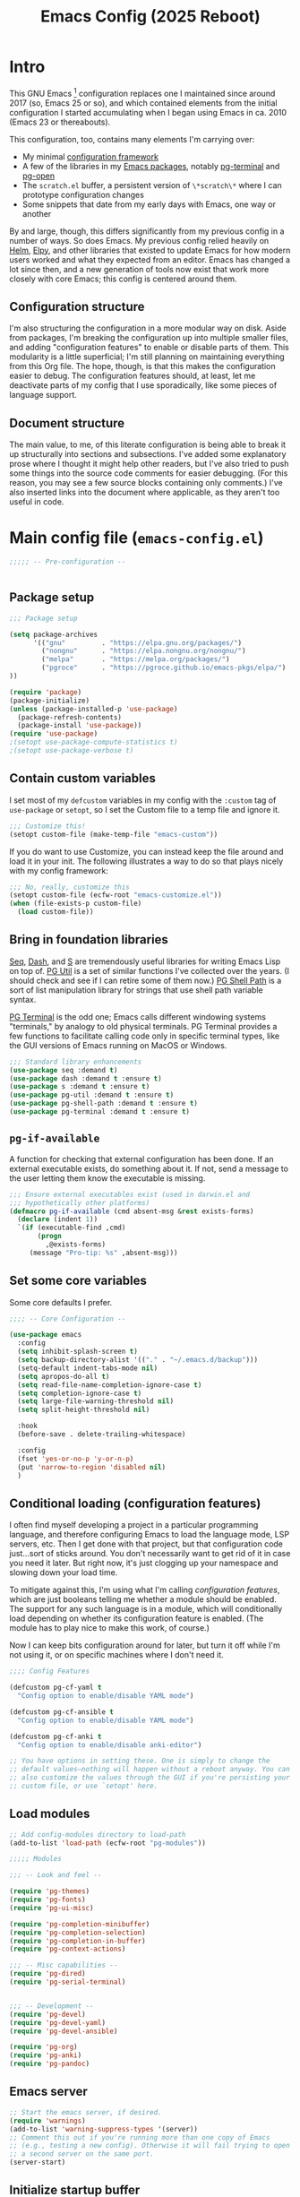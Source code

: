 #+title: Emacs Config (2025 Reboot)
#+startup: indent
* Intro
This GNU Emacs [fn:: This document is about GNU Emacs, which I will refer to subsequently only as "Emacs."] configuration replaces one I maintained since around 2017 (so, Emacs 25 or so), and which contained elements from the initial configuration I started accumulating when I began using Emacs in ca. 2010 (Emacs 23 or thereabouts).

This configuration, too, contains many elements I'm carrying over:

  - My minimal [[https://github.com/pgroce/emacs-config-framework][configuration framework]]
  - A few of the libraries in my [[https://github.com/pgroce/emacs-pkgs][Emacs packages]], notably [[https://github.com/pgroce/emacs-pkgs/blob/master/pg-terminal.org][pg-terminal]] and [[https://github.com/pgroce/emacs-pkgs/blob/master/pg-open.org][pg-open]]
  - The =scratch.el= buffer, a persistent version of =\*scratch\*= where I can prototype configuration changes
  - Some snippets that date from my early days with Emacs, one way or another

By and large, though, this differs significantly from my previous config in a number of ways. So does Emacs. My previous config relied heavily on [[https://emacs-helm.github.io/helm/][Helm]], [[https://github.com/jorgenschaefer/elpy][Elpy]], and other libraries that existed to update Emacs for how modern users worked and what they expected from an editor. Emacs has changed a lot since then, and a new generation of tools now exist that work more closely with core Emacs; this config is centered around them.

** Configuration structure
I'm also structuring the configuration in a more modular way on disk. Aside from packages, I'm breaking the configuration up into multiple smaller files, and adding "configuration features" to enable or disable parts of them. This modularity is a little superficial; I'm still planning on maintaining everything from this Org file. The hope, though, is that this makes the configuration easier to debug. The configuration features should, at least, let me deactivate parts of my config that I use sporadically, like some pieces of language support.

** Document structure
The main value, to me, of this literate configuration is being able to break it up structurally into sections and subsections. I've added some explanatory prose where I thought it might help other readers, but I've also tried to push some things into the source code comments for easier debugging. (For this reason, you may see a few source blocks containing only comments.) I've also inserted links into the document where applicable, as they aren't too useful in code.

* Main config file (=emacs-config.el=)
:PROPERTIES:
:header-args: :tangle build/emacs-config.el
:END:


#+begin_src emacs-lisp
  ;;;;; -- Pre-configuration --


#+end_src

** Package setup

#+begin_src emacs-lisp
  ;;; Package setup

  (setq package-archives
        '(("gnu"         . "https://elpa.gnu.org/packages/")
          ("nongnu"      . "https://elpa.nongnu.org/nongnu/")
          ("melpa"       . "https://melpa.org/packages/")
          ("pgroce"      . "https://pgroce.github.io/emacs-pkgs/elpa/")
  ))

  (require 'package)
  (package-initialize)
  (unless (package-installed-p 'use-package)
    (package-refresh-contents)
    (package-install 'use-package))
  (require 'use-package)
  ;(setopt use-package-compute-statistics t)
  ;(setopt use-package-verbose t)
#+end_src

** Contain custom variables
I set most of my =defcustom= variables in my config with the =:custom= tag of =use-package= or =setopt=, so I set the Custom file to a temp file and ignore it.

#+begin_src emacs-lisp
  ;;; Customize this!
  (setopt custom-file (make-temp-file "emacs-custom"))
#+end_src

If you do want to use Customize, you can instead keep the file around and load it in your init. The following illustrates a way to do so that plays nicely with my config framework:

#+begin_src emacs-lisp :tangle no
  ;;; No, really, customize this
  (setopt custom-file (ecfw-root "emacs-customize.el"))
  (when (file-exists-p custom-file)
    (load custom-file))
#+end_src

** Bring in foundation libraries
[[https://github.com/NicolasPetton/seq.el?tab=readme-ov-file][Seq]], [[https://github.com/magnars/dash.el][Dash]], and [[https://github.com/magnars/s.el][S]] are tremendously useful libraries for writing Emacs Lisp on top of. [[https://github.com/pgroce/emacs-pkgs/blob/master/pg-util.org][PG Util]] is a set of similar functions I've collected over the years. (I should check and see if I can retire some of them now.) [[https://github.com/pgroce/emacs-pkgs/blob/master/pg-shell-path.org][PG Shell Path]] is a sort of list manipulation library for strings that use shell path variable syntax.

[[https://github.com/pgroce/emacs-pkgs/blob/master/pg-terminal.org][PG Terminal]] is the odd one; Emacs calls different windowing systems "terminals," by analogy to old physical terminals. PG Terminal provides a few functions to facilitate calling code only in specific terminal types, like the GUI versions of Emacs running on MacOS or Windows.

#+begin_src emacs-lisp
  ;;; Standard library enhancements
  (use-package seq :demand t)
  (use-package dash :demand t :ensure t)
  (use-package s :demand t :ensure t)
  (use-package pg-util :demand t :ensure t)
  (use-package pg-shell-path :demand t :ensure t)
  (use-package pg-terminal :demand t :ensure t)

#+end_src

** =pg-if-available=
A function for checking that external configuration has been done. If an external executable exists, do something about it. If not, send a message to the user letting them know the executable is missing.

#+begin_src emacs-lisp
  ;;; Ensure external executables exist (used in darwin.el and
  ;;; hypothetically other platforms)
  (defmacro pg-if-available (cmd absent-msg &rest exists-forms)
    (declare (indent 1))
    `(if (executable-find ,cmd)
         (progn
           ,@exists-forms)
       (message "Pro-tip: %s" ,absent-msg)))

#+end_src

** Set some core variables
Some core defaults I prefer.

#+begin_src emacs-lisp
  ;;;; -- Core Configuration --

  (use-package emacs
    :config
    (setq inhibit-splash-screen t)
    (setq backup-directory-alist '(("." . "~/.emacs.d/backup")))
    (setq-default indent-tabs-mode nil)
    (setq apropos-do-all t)
    (setq read-file-name-completion-ignore-case t)
    (setq completion-ignore-case t)
    (setq large-file-warning-threshold nil)
    (setq split-height-threshold nil)

    :hook
    (before-save . delete-trailing-whitespace)

    :config
    (fset 'yes-or-no-p 'y-or-n-p)
    (put 'narrow-to-region 'disabled nil)
    )

#+end_src


** Conditional loading (configuration features)
I often find myself developing a project in a particular programming language, and therefore configuring Emacs to load the language mode, LSP servers, etc. Then I get done with that project, but that configuration code just...sort of sticks around. You don't necessarily want to get rid of it in case you need it later. But right now, it's just clogging up your namespace and slowing down your load time.

To mitigate against this, I'm using what I'm calling /configuration features/, which are just booleans telling me whether a module should be enabled. The support for any such language is in a module, which will conditionally load depending on whether its configuration feature is enabled. (The module has to play nice to make this work, of course.)

Now I can keep bits configuration around for later, but turn it off while I'm not using it, or on specific machines where I don't need it.

#+begin_src emacs-lisp
  ;;;; Config Features

  (defcustom pg-cf-yaml t
    "Config option to enable/disable YAML mode")

  (defcustom pg-cf-ansible t
    "Config option to enable/disable YAML mode")

  (defcustom pg-cf-anki t
    "Config option to enable/disable anki-editor")

  ;; You have options in setting these. One is simply to change the
  ;; default values—nothing will happen without a reboot anyway. You can
  ;; also customize the values through the GUI if you're persisting your
  ;; custom file, or use `setopt' here.
#+end_src

** Load modules
#+begin_src emacs-lisp
  ;; Add config-modules directory to load-path
  (add-to-list 'load-path (ecfw-root "pg-modules"))

  ;;;;; Modules

  ;;; -- Look and feel --

  (require 'pg-themes)
  (require 'pg-fonts)
  (require 'pg-ui-misc)

  (require 'pg-completion-minibuffer)
  (require 'pg-completion-selection)
  (require 'pg-completion-in-buffer)
  (require 'pg-context-actions)

  ;;; -- Misc capabilities --
  (require 'pg-dired)
  (require 'pg-serial-terminal)


  ;;; -- Development --
  (require 'pg-devel)
  (require 'pg-devel-yaml)
  (require 'pg-devel-ansible)

  (require 'pg-org)
  (require 'pg-anki)
  (require 'pg-pandoc)
#+end_src

** Emacs server
#+begin_src emacs-lisp
  ;; Start the emacs server, if desired.
  (require 'warnings)
  (add-to-list 'warning-suppress-types '(server))
  ;; Comment this out if you're running more than one copy of Emacs
  ;; (e.g., testing a new config). Otherwise it will fail trying to open
  ;; a second server on the same port.
  (server-start)

#+end_src

** Initialize startup buffer
#+begin_src emacs-lisp
  ;; My startup buffer. I like to have a clean, persistent scratch
  ;; buffer where I can try new packages out and whatnot. This means I
  ;; don't need the default scratch buffer, so I kill it.
  (find-file (expand-file-name "scratch.el" ecfw-config-dir))
  (condition-case nil (kill-buffer "*scratch*") nil)
#+end_src

* Modules (=pg-modules/pg-*.el=)
** Themes (=pg-themes.el=)
:PROPERTIES:
:header-args: :tangle build/pg-modules/pg-themes.el
:END:

#+begin_src emacs-lisp

  (use-package modus-themes
    :ensure t
    :init
    (setq modus-themes-italic-constructs t
          modus-themes-bold-constructs nil
          modus-themes-to-toggle '(modus-operandi-tinted modus-vivendi-tinted))
    :config
    (load-theme 'modus-operandi-tinted t))


  (provide 'pg-themes)

#+end_src
** Fonts (=pg-fonts.el=)
:PROPERTIES:
:header-args: :tangle build/pg-modules/pg-fonts.el
:END:
*** Default font
#+begin_src emacs-lisp
  ;; --> DEFAULT FONT <--
  ;; https://www.programmingfonts.org/
  (set-face-attribute 'default nil
                      :family "Monaspace Neon Frozen" :height 145 :weight 'normal)

#+end_src
*** Ligatures
#+begin_src emacs-lisp
  ;; Install ligatures. Gonna regret this...
  ;; https://github.com/mickeynp/ligature.el
  ;; This assumes you've installed the package via MELPA.
  (use-package ligature
    :ensure t
    :config
    ;; Enable the "www" ligature in every possible major mode
    ;(ligature-set-ligatures 't '("www"))
    ;; Enable traditional ligature support in eww-mode, if the
    ;; `variable-pitch' face supports it
    (ligature-set-ligatures 'eww-mode '("ff" "fi" "ffi"))
    ;; Enable all Cascadia Code ligatures in programming modes
    (ligature-set-ligatures
     'prog-mode
     '("|||>" "<|||" "<==>" "<!--" "####" "~~>" "***" "||=" "||>"
       ":::" "::=" "=:=" "===" "==>" "=!=" "=>>" "=<<" "=/=" "!=="
       "!!." ">=>" ">>=" ">>>" ">>-" ">->" "->>" "-->" "---" "-<<"
       "<~~" "<~>" "<*>" "<||" "<|>" "<$>" "<==" "<=>" "<=<" "<->"
       "<--" "<-<" "<<=" "<<-" "<<<" "<+>" "</>" "###" "#_(" "..<"
       "..." "+++" "/==" "///" "_|_" "www" "&&" "^=" "~~" "~@" "~="
       "~>" "~-" "**" "*>" "*/" "||" "|}" "|]" "|=" "|>" "|-" "{|"
       "[|" "]#" "::" ":=" ":>" ":<" "$>" "==" "=>" "!=" "!!" ">:"
       ">=" ">>" ">-" "-~" "-|" "->" "--" "-<" "<~" "<*" "<|" "<:"
       "<$" "<=" "<>" "<-" "<<" "<+" "</" "#{" "#[" "#:" "#=" "#!"
       "##" "#(" "#?" "#_" "%%" ".=" ".-" ".." ".?" "+>" "++" "?:"
       "?=" "?." "??" ";;" "/*" "/=" "/>" "//" "__" "~~" "(*" "*)"
       "\\\\" "://"))
    ;; Enables ligature checks globally in all buffers. You can also do it
    ;; per mode with `ligature-mode'.
    (global-ligature-mode t))
#+end_src
*** Nerd icons
#+begin_src emacs-lisp
  ;; Icons used in other packages (because it's 2025, this is what we do)
  (use-package nerd-icons
    :ensure t
    ;; :custom
    ;; The Nerd Font you want to use in GUI
    ;; "Symbols Nerd Font Mono" is the default and is recommended
    ;; but you can use any other Nerd Font if you want
    ;; (nerd-icons-font-family "Symbols Nerd Font Mono")
    )
#+end_src
*** Provide
#+begin_src emacs-lisp
  (provide 'pg-fonts)
#+end_src

** Other UI elements (=pg-ui-misc.el=)
:PROPERTIES:
:header-args: :tangle build/pg-modules/pg-ui-misc.el
:END:
*** GUI frame setup
#+begin_src emacs-lisp
  ;;; This function is my preferred setup for gui windows. Put it here
  ;;; so I can use it later in terminal-specific configuration
  (defun pg-clean-frames ()
    (tool-bar-mode -1)
    (scroll-bar-mode -1)
    (transient-mark-mode -1)
    (setq inhibit-splash-screen t)
    (show-paren-mode 1)
    (column-number-mode)

    (pg-util-alist-update-var 'window-system-default-frame-alist
                              '((nil (menu-bar-lines . 0)
                                     (tool-bar-lines . 0)))))
#+end_src
*** Buffer name deduplication (=uniquify=)
#+begin_src emacs-lisp
  ;; Make buffer name deduping prettier
  (use-package uniquify
    :init
    (progn
      (setq uniquify-buffer-name-style 'forward)
      (setq uniquify-separator "/")
      (setq uniquify-after-kill-buffer-p t)
      (setq uniquify-ignore-buffers-re "^\\*")))
#+end_src
*** Save history across Emacs sessions
#+begin_src emacs-lisp
  ;; Save history across emacs sessions
  (use-package savehist
    :ensure nil ; savehist is built-in
    :hook (after-init . savehist-mode)
    :config
    (setq savehist-additional-variables
          '(kill-ring search-ring regexp-search-ring)))
#+end_src
*** Diminish minor modes
#+begin_src emacs-lisp
  ;; Diminish minor modes
  (use-package diminish :demand t :ensure t)
#+end_src
*** Parentheses/Brace-oriented editing
#+begin_src emacs-lisp
  ;; Parentheses (Not a programming mode! Everything can use matching
  ;; braces.)
  (use-package smartparens
    :ensure smartparens
    :bind (:map smartparens-mode-map
                ("M-]" . 'sp-forward-sexp)
                ("M-[" . 'sp-backward-sexp)
                ("M-q" . 'sp-indent-defun)
                ("M-r" . sp-splice-sexp-killing-around) ; "raise"
                ("M-(" . sp-wrap-round)
                ("C-<right>" . sp-forward-slurp-sexp)
                ("C-<left>" . sp-forward-barf-sexp)
                ("M-s" . sp-splice-sexp)
                ("<C-M-S-backspace>" . 'kill-whole-line)
                )
    :hook ((prog-mode . smartparens-strict-mode)
           ((text-mode markdown-mode) . smartparens-mode))
    :config
    (require 'smartparens-config)
    )

  (show-paren-mode 1)
#+end_src
*** Open files with external application
#+begin_src emacs-lisp
  (use-package pg-open
    :ensure t
    :demand t
    :commands (pg-open dir pg-open-file pg-open-file-dired)

    :bind (("C-c <S-backspace>" . pg-open-dir)
           ("C-c <backspace>" . pg-open-file)
           ;;:map dired-mode-map
           ;("S-<return>" . pg-open-file-dired)
           ))
#+end_src
*** Better pop-up window behavior

#+begin_src emacs-lisp
  (use-package popper
    :ensure t                             ; or :straight t
    :bind (("C-`"   . popper-toggle-latest)
           ("M-`"   . popper-cycle)
           ("C-M-`" . popper-toggle-type))

    :custom
    ((popper-reference-buffers
      '("\\*Messages\\*"
        "Output\\*$"
        "\\*Async Shell Command\\*"
        help-mode
        compilation-mode
        inferior-python-mode
        inferior-emacs-lisp-mode
        "^\\*eshell.*\\*$" eshell-mode
        "^\\*shell.*\\*$"  shell-mode
        "^\\*term.*\\*$"   term-mode
        "^\\*vterm.*\\*$"  vterm-mode))
     (popper-window-height
      (lambda (win)
        (fit-window-to-buffer
         win
         (floor (frame-height) 6)
         (floor (frame-height) 3)))))
    :init
    (popper-mode +1)
    (popper-echo-mode +1))
#+end_src
*** Provide
#+begin_src emacs-lisp
  (provide 'pg-ui-misc)
#+end_src

** Completion

*** In the minibuffer: =mct= (=pg-completion-minibuffer.el=)
:PROPERTIES:
:header-args: :tangle build/pg-modules/pg-completion-minibuffer.el
:END:

**** Marginalia
#+begin_src emacs-lisp
  ;; Marginalia
  (use-package marginalia
    :ensure t
    ;; Bind `marginalia-cycle' locally in the minibuffer.  To make the binding
    ;; available in the *Completions* buffer, add it to the
    ;; `completion-list-mode-map'.
    :bind (:map minibuffer-local-map
           ("M-A" . marginalia-cycle)
           :map completion-list-mode-map
           ("M-A" . marginalia-cycle))

    :init
    ;; Marginalia must be activated in the :init section of use-package such that
    ;; the mode gets enabled right away. Note that this forces loading the
    ;; package.
    (marginalia-mode))
#+end_src

**** MCT
[[https://github.com/minad/vertico][Vertico]] is a strict superset of MCT, and may be preferred by others. I find MCT to be no more nor less than what I need and want.

#+begin_src emacs-lisp
  ;;; MCT
  (use-package mct
    :ensure t
    :config
    (mct-mode 1))

#+end_src

**** Better =delete= behavior in file searches

#+begin_src emacs-lisp
  ;; Adaptation of `icomplete-fido-backward-updir'. Backspace deletes a
  ;; directory component at a time when working with filesystem paths.
  (defun my-backward-updir ()
    "Delete char before point or go up a directory."
    (interactive nil mct-mode)
    (cond
     ((and (eq (char-before) ?/)
           (eq (mct--completion-category) 'file))
      (when (string-equal (minibuffer-contents) "~/")
        (delete-minibuffer-contents)
        (insert (expand-file-name "~/"))
        (goto-char (line-end-position)))
      (save-excursion
        (goto-char (1- (point)))
        (when (search-backward "/" (minibuffer-prompt-end) t)
          (delete-region (1+ (point)) (point-max)))))
     (t (call-interactively 'backward-delete-char))))

  (bind-key (kbd "DEL") #'my-backward-updir minibuffer-local-filename-completion-map)
#+end_src

**** Provide
#+begin_src emacs-lisp
  (provide 'pg-completion-minibuffer)
#+end_src

*** Selection (=pg-completion-selection.el=)
:PROPERTIES:
:header-args: :tangle build/pg-modules/pg-completion-selection.el
:END:

**** Consult
#+begin_src emacs-lisp
  ;; Consult
  ;; Example configuration for Consult
  (use-package consult
    :ensure t
    ;; Replace bindings. Lazily loaded by `use-package'.
    :bind (;; C-c bindings in `mode-specific-map'
           ("C-c M-x" . consult-mode-command)
           ("C-c h" . consult-history)
           ("C-c k" . consult-kmacro)
           ("C-c m" . consult-man)
           ("C-c i" . consult-info)
           ([remap Info-search] . consult-info)
           ;; C-x bindings in `ctl-x-map'
           ("C-x M-:" . consult-complex-command)     ;; orig. repeat-complex-command
           ("C-x b" . consult-buffer)                ;; orig. switch-to-buffer
           ("C-x 4 b" . consult-buffer-other-window) ;; orig. switch-to-buffer-other-window
           ("C-x 5 b" . consult-buffer-other-frame)  ;; orig. switch-to-buffer-other-frame
           ("C-x t b" . consult-buffer-other-tab)    ;; orig. switch-to-buffer-other-tab
           ("C-x r b" . consult-bookmark)            ;; orig. bookmark-jump
           ("C-x p b" . consult-project-buffer)      ;; orig. project-switch-to-buffer
           ;; Custom M-# bindings for fast register access
           ("M-#" . consult-register-load)
           ("M-'" . consult-register-store)          ;; orig. abbrev-prefix-mark (unrelated)
           ("C-M-#" . consult-register)
           ;; Other custom bindings
           ("M-y" . consult-yank-pop)                ;; orig. yank-pop
           ;; M-g bindings in `goto-map'
           ("M-g e" . consult-compile-error)
           ("M-g r" . consult-grep-match)
           ("M-g f" . consult-flymake)               ;; Alternative: consult-flycheck
           ("M-g g" . consult-goto-line)             ;; orig. goto-line
           ("M-g M-g" . consult-goto-line)           ;; orig. goto-line
           ("M-g o" . consult-outline)               ;; Alternative: consult-org-heading
           ("M-g m" . consult-mark)
           ("M-g k" . consult-global-mark)
           ("M-g i" . consult-imenu)
           ("M-g I" . consult-imenu-multi)
           ;; M-s bindings in `search-map'
           ("M-s d" . consult-find)                  ;; Alternative: consult-fd
           ("M-s c" . consult-locate)
           ("M-s g" . consult-grep)
           ("M-s G" . consult-git-grep)
           ("M-s r" . consult-ripgrep)
           ("M-s l" . consult-line)
           ("M-s L" . consult-line-multi)
           ("M-s k" . consult-keep-lines)
           ("M-s u" . consult-focus-lines)
           ;; Isearch integration
           ("M-s e" . consult-isearch-history)
           :map isearch-mode-map
           ("M-e" . consult-isearch-history)         ;; orig. isearch-edit-string
           ("M-s e" . consult-isearch-history)       ;; orig. isearch-edit-string
           ("M-s l" . consult-line)                  ;; needed by consult-line to detect isearch
           ("M-s L" . consult-line-multi)            ;; needed by consult-line to detect isearch
           ;; Minibuffer history
           :map minibuffer-local-map
           ("M-s" . consult-history)                 ;; orig. next-matching-history-element
           ("M-r" . consult-history))                ;; orig. previous-matching-history-element

    ;; Enable automatic preview at point in the *Completions* buffer. This is
    ;; relevant when you use the default completion UI.
    :hook (completion-list-mode . consult-preview-at-point-mode)

    :init

    ;; Tweak the register preview for `consult-register-load',
    ;; `consult-register-store' and the built-in commands.  This improves the
    ;; register formatting, adds thin separator lines, register sorting and hides
    ;; the window mode line.
    (advice-add #'register-preview :override #'consult-register-window)
    (setq register-preview-delay 0.5)

    ;; Use Consult to select xref locations with preview
    (setq xref-show-xrefs-function #'consult-xref
          xref-show-definitions-function #'consult-xref)

    ;; Configure other variables and modes in the :config section,
    ;; after lazily loading the package.
    :config

    ;; Optionally configure preview. The default value
    ;; is 'any, such that any key triggers the preview.
    ;; (setq consult-preview-key 'any)
    ;; (setq consult-preview-key "M-.")
    ;; (setq consult-preview-key '("S-<down>" "S-<up>"))
    ;; For some commands and buffer sources it is useful to configure the
    ;; :preview-key on a per-command basis using the `consult-customize' macro.
    (consult-customize
     consult-theme :preview-key '(:debounce 0.2 any)
     consult-ripgrep consult-git-grep consult-grep consult-man
     consult-bookmark consult-recent-file consult-xref
     consult--source-bookmark consult--source-file-register
     consult--source-recent-file consult--source-project-recent-file
     ;; :preview-key "M-."
     :preview-key '(:debounce 0.4 any))

    ;; Optionally configure the narrowing key.
    ;; Both < and C-+ work reasonably well.
    (setq consult-narrow-key "<") ;; "C-+"

    ;; Optionally make narrowing help available in the minibuffer.
    ;; You may want to use `embark-prefix-help-command' or which-key instead.
    ;; (keymap-set consult-narrow-map (concat consult-narrow-key " ?") #'consult-narrow-help)
  )
#+end_src

**** Orderless
#+begin_src emacs-lisp
  ;; Orderless: Unorded sets of selectors in completion

  (use-package orderless
    :ensure t
    :custom
    ;; (orderless-style-dispatchers '(orderless-affix-dispatch))
    ;; (orderless-component-separator #'orderless-escapable-split-on-space)
    (completion-styles '(orderless basic))
    (completion-category-overrides '((file (styles partial-completion))))
    (completion-category-defaults nil)   ;; Disable defaults, use our settings
    (completion-pcm-leading-wildcard t)) ;; Emacs 31: partial-completion behaves like substring
#+end_src

**** Expand-region

#+begin_src emacs-lisp
  ;; Expand-region
  (use-package expand-region
    :ensure t
    :bind ("M-2" . er/expand-region))
#+end_src

**** Provide

#+begin_src emacs-lisp
  (provide 'pg-completion-selection)
#+end_src

*** In the main buffer (=pg-completion-in-buffer.el=)
:PROPERTIES:
:header-args: :tangle build/pg-modules/pg-completion-in-buffer.el
:END:


**** Corfu
#+begin_src emacs-lisp
  ;; Corfu
  (use-package corfu
    :ensure t
    ;; Optional customizations
    ;; :custom
    ;; (corfu-cycle t)                ;; Enable cycling for `corfu-next/previous'
    ;; (corfu-quit-at-boundary nil)   ;; Never quit at completion boundary
    ;; (corfu-quit-no-match nil)      ;; Never quit, even if there is no match
    ;; (corfu-preview-current nil)    ;; Disable current candidate preview
    ;; (corfu-preselect 'prompt)      ;; Preselect the prompt
    ;; (corfu-on-exact-match nil)     ;; Configure handling of exact matches

    :init

    ;; Recommended: Enable Corfu globally.  Recommended since many modes provide
    ;; Capfs and Dabbrev can be used globally (M-/).  See also the customization
    ;; variable `global-corfu-modes' to exclude certain modes.
    (global-corfu-mode)

    ;; Enable optional extension modes:
    (corfu-history-mode)
    (corfu-popupinfo-mode)
    )

  ;; A few more useful configurations...
  (use-package emacs
    :custom
    ;; TAB cycle if there are only few candidates
    ;; (completion-cycle-threshold 3)

    ;; Enable indentation+completion using the TAB key.
    ;; `completion-at-point' is often bound to M-TAB.
    (tab-always-indent 'complete)

    ;; Emacs 30 and newer: Disable Ispell completion function.
    ;; Try `cape-dict' as an alternative.
    (text-mode-ispell-word-completion nil)

    ;; Hide commands in M-x which do not apply to the current mode.  Corfu
    ;; commands are hidden, since they are not used via M-x. This setting is
    ;; useful beyond Corfu.
    (read-extended-command-predicate #'command-completion-default-include-p))
#+end_src

**** Dabbrev
#+begin_src emacs-lisp
  ;; Use Dabbrev with Corfu!
  (use-package dabbrev
    ;; Swap M-/ and C-M-/
    :bind (("M-/" . dabbrev-completion)
           ("C-M-/" . dabbrev-expand))
    :config
    (add-to-list 'dabbrev-ignored-buffer-regexps "\\` ")
    (add-to-list 'dabbrev-ignored-buffer-modes 'authinfo-mode)
    (add-to-list 'dabbrev-ignored-buffer-modes 'doc-view-mode)
    (add-to-list 'dabbrev-ignored-buffer-modes 'pdf-view-mode)
    (add-to-list 'dabbrev-ignored-buffer-modes 'tags-table-mode))
#+end_src

**** Cape (completion at point)

#+begin_src emacs-lisp
  ;; cape (completion improvements for Corfu et al.)

  (use-package cape
    :ensure t
    ;; Bind prefix keymap providing all Cape commands under a mnemonic key.
    ;; Press C-c p ? to for help.
    :bind ("C-c p" . cape-prefix-map) ;; Alternative key: M-<tab>, M-p, M-+
    ;; Alternatively bind Cape commands individually.
    ;; :bind (("C-c p d" . cape-dabbrev)
    ;;        ("C-c p h" . cape-history)
    ;;        ("C-c p f" . cape-file)
    ;;        ...)
    :init
    ;; Add to the global default value of `completion-at-point-functions' which is
    ;; used by `completion-at-point'.  The order of the functions matters, the
    ;; first function returning a result wins.  Note that the list of buffer-local
    ;; completion functions takes precedence over the global list.
    (add-hook 'completion-at-point-functions #'cape-dabbrev)
    (add-hook 'completion-at-point-functions #'cape-file)
    (add-hook 'completion-at-point-functions #'cape-elisp-block)
    (add-hook 'completion-at-point-functions #'cape-history)
    (add-hook 'completion-at-point-functions #'cape-dict)
    ;; ...
  )
#+end_src

**** Provide

#+begin_src emacs-lisp
  (provide 'pg-completion-in-buffer)
#+end_src

*** Context actions: Embark (=pg-context-actions.el=)
:PROPERTIES:
:header-args: :tangle build/pg-modules/pg-context-actions.el
:END:

#+begin_src emacs-lisp
  ;; Embark
  (use-package embark
    :ensure t

    :bind
    (("C-." . embark-act)         ;; pick some comfortable binding
     ("C-;" . embark-dwim)        ;; good alternative: M-.
     ("C-h B" . embark-bindings)) ;; alternative for `describe-bindings'

    :init

    ;; Optionally replace the key help with a completing-read interface
    (setq prefix-help-command #'embark-prefix-help-command)

    ;; Show the Embark target at point via Eldoc. You may adjust the
    ;; Eldoc strategy, if you want to see the documentation from
    ;; multiple providers. Beware that using this can be a little
    ;; jarring since the message shown in the minibuffer can be more
    ;; than one line, causing the modeline to move up and down:

    ;; (add-hook 'eldoc-documentation-functions #'embark-eldoc-first-target)
    ;; (setq eldoc-documentation-strategy #'eldoc-documentation-compose-eagerly)

    ;; Add Embark to the mouse context menu. Also enable `context-menu-mode'.
    ;; (context-menu-mode 1)
    ;; (add-hook 'context-menu-functions #'embark-context-menu 100)

    :config

    ;; Hide the mode line of the Embark live/completions buffers
    (add-to-list 'display-buffer-alist
                 '("\\`\\*Embark Collect \\(Live\\|Completions\\)\\*"
                   nil
                   (window-parameters (mode-line-format . none)))))

  ;; Consult users will also want the embark-consult package.
  (use-package embark-consult
    :ensure t ; only need to install it, embark loads it after consult if found
    :hook
    (embark-collect-mode . consult-preview-at-point-mode))



  (provide 'pg-context-actions)
#+end_src

** Directory browsing: Dirvish and =dired= (=pg-dired.el=)
:PROPERTIES:
:header-args: :tangle build/pg-modules/pg-dired.el
:END:

*** (Soft) external application dependencies
#+begin_src emacs-lisp
  ;; Check dependencies

  (pg-if-available "fd"
    "Pro tip: Install «fd» for more functionality in dired/dirvish"
    nil)

  (pg-if-available "vipsthumbnail"
    "Pro tip: Install «libvips» (for «vipsthumbnail») for dirvish previews")

  (pg-if-available "pdftoppm"
    "Pro tip: Install «poppler» (for «pdf2ppm») for dirvish previews")

  (pg-if-available "mediainfo"
    "Pro tip: Install «mediainfo» for dirvish previews")

  (pg-if-available "7zz"
    "Pro tip: Install «7zip» to preiew archives in dirvish")


#+end_src

*** Base Dired config

This is the default configuration from the [[https://github.com/alexluigit/dirvish][Dirvish Github page]].

The listing switches ensure =ls= provides some useful additional information.

=dired-find-alternate-file= opens a file in a new window and kills the dired buffer. This is not regular Emacs behavior, so it's considered desirable by some, confusing by others. For this reason, the function is included in =dired=, but disabled. Dirvish recommends to enable it (per the comment in the code), and overrides the function (using =:override= advice) to further customize it.

#+begin_src emacs-lisp
  (use-package dired
    :config
    (setq dired-listing-switches
          "-l --almost-all --human-readable --group-directories-first --no-group")
    ;; this command is useful when you want to close the window of `dirvish-side'
    ;; automatically when opening a file
    (put 'dired-find-alternate-file 'disabled nil))
#+end_src

*** Open files with external application
Sometimes one wishes to open a file, but not in Emacs. I'd rather use a native app for most non-text file formats.

This function is adapted from one on the Dirvish website that didn't work well for me for some reason, and uses a function I wrote to open files using the system opener (e.g., =open= on Mac); it gets wired into the main Dirvish configuration below.

#+begin_src emacs-lisp
  (defun pg-dirvish-open-binaries-externally (file fn)
    "When FN is not `dired', open binary FILE externally."
    (if (and (not (eq fn 'dired))
             (file-exists-p file)
             (not (file-directory-p file))
             (member (downcase (or (file-name-extension file) ""))
                     dirvish-binary-exts))
        (prog1 t
          ;(message "dirvish: Opening «%s» externally" file)
          (pg-open-file-dired))
      (progn
        ;(message "dirvish: Not trying to open «%s» externally" file)
        nil)))
#+end_src

*** Dirvish configuration
More default settings, and plenty of them. I don't have opinions on much of it at this time, but find the overall result satisfying.

#+begin_src emacs-lisp
  (use-package dirvish
    :ensure t
    :init
    (dirvish-override-dired-mode)
    :custom
    (dirvish-quick-access-entries ; It's a custom option, `setq' won't work
     '(("h" "~/"                          "Home")
       ("d" "~/Downloads/"                "Downloads")
       ;("m" "/mnt/"                       "Drives")
       ;("s" "/ssh:my-remote-server")      "SSH server"
       ;("e" "/sudo:root@localhost:/etc")  "Modify program settings"
       ;("t" "~/.local/share/Trash/files/" "TrashCan")
       ))
    :hook
    (dirvish-find-entry . pg-dirvish-open-binaries-externally)
    :config
    (dirvish-peek-mode)             ; Preview files in minibuffer
    (dirvish-side-follow-mode)      ; similar to `treemacs-follow-mode'
    (setq dirvish-mode-line-format
          '(:left (sort symlink) :right (omit yank index)))
    (setq dirvish-attributes           ; The order *MATTERS* for some attributes
          '(vc-state subtree-state nerd-icons collapse git-msg file-time file-size)
          dirvish-side-attributes
          '(vc-state nerd-icons collapse file-size))
    ;; open large directory (over 20000 files) asynchronously with `fd' command
    (setq dirvish-large-directory-threshold 20000)
    :bind ; Bind `dirvish-fd|dirvish-side|dirvish-dwim' as you see fit
    (("C-c f" . dirvish)
     :map dirvish-mode-map               ; Dirvish inherits `dired-mode-map'
     (";"   . dired-up-directory)        ; So you can adjust `dired' bindings here
     ("?"   . dirvish-dispatch)          ; [?] a helpful cheatsheet
     ("a"   . dirvish-setup-menu)        ; [a]ttributes settings:`t' toggles mtime, `f' toggles fullframe, etc.
     ("f"   . dirvish-file-info-menu)    ; [f]ile info
     ("o"   . dirvish-quick-access)      ; [o]pen `dirvish-quick-access-entries'
     ("s"   . dirvish-quicksort)         ; [s]ort file list
     ("r"   . dirvish-history-jump)      ; [r]ecent visited
     ("l"   . dirvish-ls-switches-menu)  ; [l]s command flags
     ("v"   . dirvish-vc-menu)           ; [v]ersion control commands
     ("*"   . dirvish-mark-menu)
     ("y"   . dirvish-yank-menu)
     ("N"   . dirvish-narrow)
     ("^"   . dirvish-history-last)
     ("TAB" . dirvish-subtree-toggle)
     ("M-f" . dirvish-history-go-forward)
     ("M-b" . dirvish-history-go-backward)
     ("M-e" . dirvish-emerge-menu)))
#+end_src

*** Provide

#+begin_src emacs-lisp
  (provide 'pg-dired)
#+end_src

** Shells and Serial Terminals (=pg-serial-terminal.el=)
:PROPERTIES:
:header-args: :tangle build/pg-modules/pg-serial-terminal.el
:END:

*** Tramp
#+begin_src emacs-lisp
  ;; Tramp
  (use-package tramp
    :defer
    :custom
    (
     ;; remote root voodoo
     (tramp-default-method "ssh")
     (tramp-default-proxies-alist
      '(((regexp-quote (system-name)) nil nil)
        (nil "\\`root\\'" "/ssh:%h:")))
     ;; customize tramp prompt
     (setq tramp-shell-prompt-pattern "\\(?:^\\|\\)[^]#$%>❯
  ]*#?[]#$%>❯] *\\(\\[[0-9;]*[a-zA-Z] *\\)*")
     ))
#+end_src

*** Eat (Emulate a Terminal)
#+begin_src emacs-lisp

  (defun pg-eat-scroll-conservatively ()
    "Disable unwanted recentering behavior after every command on some
  displays. See https://codeberg.org/akib/emacs-eat/issues/145"
    (setq-local scroll-conservatively 101))

  (with-eval-after-load 'popper
    (--map (add-to-list 'popper-reference-buffers it)
           '("^\\*eat\*" "^\\*.*-eat\*" eat-mode)))
  (use-package eat
    :ensure t
    :after project
    :hook
    ((eshell-load . eat-eshell-mode)
     (eshell-load . eat-eshell-visual-command-mode)
     (eat-mode . pg-eat-scroll-conservatively))
    :bind
    (:map project-prefix-map
          ("s" . eat-project))
    )

#+end_src

*** Provide
#+begin_src emacs-lisp
  (provide 'pg-serial-terminal)
#+end_src

** Development
*** Common configuration (=pg-devel.el=)
:PROPERTIES:
:header-args: :tangle build/pg-modules/pg-devel.el
:END:

**** Magit
#+begin_src emacs-lisp
  (defun pg-project-magit ()
    (interactive)
    (magit-status (project-root (project-current t))))

  (use-package magit
    :ensure t
    :after (project)
    :commands (magit magit-status magit-init)
    :bind
    (:map project-prefix-map
          ("v" . pg-project-magit))
  )


#+end_src
**** Tree sitter
#+begin_src emacs-lisp
  ;; Maybe run this occasionally to update grammars
  ;;
  ;; Be sure to rename them and move them to (ecfw-root
  ;; "tree-sitter-grammars") when you're done.
  ;;
  ;; (use-package tree-sitter-langs
  ;;   :ensure t :demand
  ;;   :config
  ;;   ;; (require 'tree-sitter-langs)
  ;;  (tree-sitter-langs-install-latest-grammar))

  (add-to-list 'treesit-extra-load-path
               (ecfw-root "tree-sitter-grammars"))
#+end_src
**** Provide
#+begin_src emacs-lisp
  (provide 'pg-devel)
#+end_src
*** YAML (=pg-devel-yaml.el=)
:PROPERTIES:
:header-args: :tangle build/pg-modules/pg-devel-yaml.el
:END:
#+begin_src emacs-lisp
  ;; Not using yaml-ts-mode bc they made some bad choices:
  ;; https://www.reddit.com/r/emacs/comments/17gtxmr/indentation_in_yamltsmode/

  (use-package yaml-mode
    :ensure t
    :if (and (boundp 'pg-cf-yaml) pg-cf-yaml)
    :mode "\\.ya?ml\\'")

  (provide 'pg-devel-yaml)
#+end_src
**** Ansible (=pg-devel-ansible.el=)
:PROPERTIES:
:header-args: :tangle build/pg-modules/pg-devel-ansible.el
:END:

#+begin_src emacs-lisp
  (use-package ansible
    :ensure t
    :if (and (boundp 'pg-cf-ansible) pg-cf-ansible)
    :hook (yaml-mode . ansible-mode))


  (defun pg-ansible-doc-module-colorize (&rest args)
    "Render ANSI color codes in ansible-doc-mode buffer"
    (save-excursion
      (let ((buffer-read-only nil))
        (ansi-color-apply-on-region (point-min) (point-max)))))


  (use-package ansible-doc
    :ensure t
    :after (eglot)
    :if (and (boundp 'pg-cf-ansible) pg-cf-ansible)
    :hook
    ((yaml-mode . ansible-doc-mode)
     (yaml-mode . eglot-ensure)) ;; Add LSP support

    :config
    ;; The output of ansible-doc contains ANSI SGR escape
    ;; sequences. This advice tries to fontify them for prettier output
    (advice-add 'ansible-doc-revert-module-buffer :after
                #'pg-ansible-doc-module-colorize)
    (add-to-list 'eglot-server-programs
                 '(yaml-mode . ("ansible-language-server" "--stdio")))
    )

  (provide 'pg-devel-ansible)
#+end_src
** Org mode (=pg-org=)
:PROPERTIES:
:header-args: :tangle build/pg-modules/pg-org.el
:END:


#+begin_src emacs-lisp
  ;; Org Mode stuff (much more later, I'm sure....)

  (defcustom pg-org-dir "~/org-files/"
    "Directory containing my main Org files."
    :type 'directory)

  ; save some keystrokes
  (defun pg-org--dir (fname)
    (file-name-concat pg-org-dir fname))

  (defun pg-open-org-file ()
    "Open one of the org-mode files in the `~/org-files' directory."
    (interactive)
    (let ((fname (read-file-name
                  "Org file: "            ; prompt
                  pg-org-dir              ; dir
                  nil                     ; default-filename
                  t                       ; mustmatch
                  nil                     ; initial
                  (lambda (x) (s-ends-with-p ".org" x)))))
      (find-file fname)))

  (pg-terminal-any (bind-key "s-o" #'pg-open-org-file))
  (pg-terminal-any (bind-key "C-c o" #'pg-open-org-file))


  (use-package org
    :defer t
    :hook ((org-mode . visual-line-mode))
    :config
    (add-to-list 'org-modules 'org-tempo))

  (use-package org-capture
    :bind ("s-r" . org-capture)
    :custom
    (org-capture-templates
     `(("t" "TODO" entry (file+headline (pg-org--dir "todo.org") "Tasks")
             "* TODO %?\n  %u" :prepend t)
       ("n" "Notes" entry (file+headline
                           (pg-org--dir "notes.org") "Notes")
             "* %u %?" :prepend t)
            ))
    )

  (provide 'pg-org)
#+end_src
** Anki (=pg-anki=)
:PROPERTIES:
:header-args: :tangle build/pg-modules/pg-anki.el
:END:

#+begin_src emacs-lisp
  ;; Additional UI to simplify adding clozes and other functionality
  (when pg-cf-anki
    (defvar pg-anki--my-org-file "/Users/pgroce/org-files/anki.org"
      "Location of Anki question bank (an Org file)")

    (defvar pg-anki--cloze-counter 0
      "Internal counter used to keep track of close numbers")

    (defun pg-anki--cloze-reset (&optional arg)
      "Non-interactive (no user output) function to reset cloze number. Returns new cloze number."
      (let ((reset-num (or arg 1)))
        (setq pg-anki--cloze-counter reset-num)
        reset-num))

    (defun pg-anki-cloze-reset (&optional arg)
      "Reset cloze number. Reset to 1 unless universal argument, in which case prompt."
      (interactive)
      (let ((num (if current-prefix-arg
                     (read-number "Set cloze number to: ")
                   1)))
        (message "Cloze number set to %d"
                 (pg-anki--cloze-reset num))))

    (defun pg-anki-cloze-region-auto-incr (&optional arg)
      "Cloze region without hint and increase card number."
      (interactive)
      (anki-editor-cloze-region pg-anki--cloze-counter "")
      (setq pg-anki--cloze-counter (1+ pg-anki--cloze-counter))
      (forward-sexp))
    (defun pg-anki-cloze-region-dont-incr (&optional arg)
      "Cloze region without hint using the previous card number."
      (interactive)
      (anki-editor-cloze-region (1- pg-anki--cloze-counter) "")
      (forward-sexp))


    (defun pg-anki-push-tree ()
      "Push all notes under a tree."
      (interactive)
      (anki-editor-push-notes 'tree)
      (pg-anki--cloze-reset))
    (defun pg-anki-jump-to-last-note ()
      (interactive)
      (bookmark-jump (bookmark-get-bookmark "org-capture-last-stored")))

    ;; We have to define these template entries after org-capture loads,
    ;; but before it is used. Use-package doesn't really help us here;
    ;; it's about what code runs before/after anki-editor is loaded.  We
    ;; want to code to run relative to when org-capture is loaded.
    ;; Therefore, we use with-eval-after-load

    (with-eval-after-load 'org-capture
      (add-to-list 'org-capture-templates
                   `("a" "Anki basic"
                     entry
                     (file+headline pg-anki--my-org-file "Dispatch Shelf")
                     ,(concat "* %<%Y/%m/%d-%H:%M>   %^g\n"
                             ":PROPERTIES:\n"
                             ":ANKI_NOTE_TYPE: Basic\n"
                             ":ANKI_DECK: Tank\n"
                             ":END:\n"
                             "** Front\n"
                             "%?\n"
                             "** Back\n"
                             "%x\n")))
      (add-to-list 'org-capture-templates
                   `("A" "Anki cloze"
                     entry
                     (file+headline pg-anki--my-org-file "Dispatch Shelf")
                     ,(concat "* %<%Y/%m/%d-%H:%M>   %^g\n"
                             ":PROPERTIES:\n"
                             ":ANKI_NOTE_TYPE: Cloze\n"
                             ":ANKI_DECK: Tank\n"
                             ":END:\n"
                             "** Text\n"
                             "%?\n"))))
    )




  (use-package anki-editor
    :if pg-cf-anki
    :ensure t
    :vc (:url "https://github.com/anki-editor/anki-editor.git" :rev :newest)
    :init
    :bind (:map org-mode-map
                ("S-<f12>" . pg-anki-jump-to-last-note)
                ("<f12>" . pg-anki-cloze-region-auto-incr)
                ("C-c C-x i" . pg-anki-cloze-region-auto-incr)
                ("<f11>" . pg-anki-cloze-region-dont-incr)
                ("C-c C-x u" . pg-anki-cloze-region-dont-incr)
                ("<f10>" . pg-anki-cloze-reset)
                ("C-c C-x y" . pg-anki-cloze-reset)
                ("<f9>"  . pg-anki-push-tree)
                ("C-c C-x h"  . pg-anki-push-tree))

    :hook
    ;; Reset cloze-number after each capture.
    (org-capture-after-finalize . pg-anki--cloze-reset)

    :custom
    (anki-editor-org-tags-as-anki-tags t)

    )


  (provide 'pg-anki)
#+end_src
** Pandoc (=pg-pandoc=)
:PROPERTIES:
:header-args: :tangle build/pg-modules/pg-pandoc.el
:END:
#+begin_src emacs-lisp
  (pg-if-available "pandoc"
    "Pro-tip: Install «pandoc» to convert org subtrees and buffers to other formats.")

  (use-package pg-pandoc
    :ensure t
    :commands
    (pg-pandoc-org-subtree pg-pandoc-current-buffer))
  (provide 'pg-pandoc)
#+end_src
* MacOS Platform Config File (=darwin.el=)
:PROPERTIES:
:header-args: :tangle build/darwin.el
:END:
#+begin_src emacs-lisp
  (require 'pg-ui-misc) ; for pg-clean-frames

  (pg-terminal-ns
   (unbind-key "C-z")
   (unbind-key "M-s-h")
   (unbind-key "s-,")
   (unbind-key "s-'")
   (unbind-key "s-`")
   (unbind-key "s-~")
   (unbind-key "s--")
   (unbind-key "s-:")
   (unbind-key "s-?")
   (unbind-key "s-^")
   (unbind-key "s-&")
   (unbind-key "s-C")
   (unbind-key "s-D")
   (unbind-key "s-E")
   (unbind-key "s-L")
   (unbind-key "s-M")
   (unbind-key "s-S")
   (unbind-key "s-a")
   (unbind-key "s-c")
   (unbind-key "s-d")
   (unbind-key "s-e")
   (unbind-key "s-f")
   (unbind-key "s-g")
   (unbind-key "s-h")
   (unbind-key "s-H")
   (unbind-key "s-j")
   (unbind-key "s-k")
   (unbind-key "s-l")
   (unbind-key "s-m")
   (unbind-key "s-n")
   (unbind-key "s-o")
   (unbind-key "s-p")
   (message "UNBINDING: s-q")
   (unbind-key "s-q")
   (unbind-key "s-s")
   (unbind-key "s-t")
   (unbind-key "s-u")
   (unbind-key "s-v")
   (unbind-key "s-w")
   (unbind-key "s-x")
   (unbind-key "s-y")
   (unbind-key "s-z")
   (unbind-key "s-|")
   (unbind-key "s-<kp-bar>")
   (unbind-key "s-<right>")
   (unbind-key "s-<left>"))

  (let ((paths '("/usr/local/bin" "/usr/local/sbin")))
    (pg-shell-path-with ("PATH" :into t :as -path)
      (pg-util-list-add-unique paths -path))
    (pg-util-list-add-unique-var 'exec-path paths))

  (setq locate-command "mdfind")

  (pg-if-available "aspell"
    "Install aspell for spellchecking"
    (setq-default ispell-program-name (executable-find "aspell")))

  (setenv "TMPDIR" "/tmp")

  (pg-terminal-ns
   ;(setq ns-right-control-modifier 'super)
   (setq ns-option-modifier  nil)
   (setq ns-right-option-modifier  'super)
   (setq ns-right-command-modifier 'meta)
   (setq ns-command-modifier 'meta))

  (pg-terminal-ns (bind-key "<ns-drag-file>" 'ns-find-file))

  (pg-terminal-ns
   (when (daemonp)
     (progn
       (setq-default mouse-wheel-down-event 'wheel-up
                     mouse-wheel-up-event 'wheel-down)
       (bind-key "<wheel-up>" 'mwheel-scroll)
       (bind-key "<wheel-down>" 'mwheel-scroll))))

  (pg-terminal-ns (pg-clean-frames))

  (if (file-exists-p "/Library/TeX/texbin")
      (pg-shell-path-append "PATH" '("/Library/Tex/texbin"))
    (message "Pro-tip: Install Tex (or MacTeX) for a better LaTeX experience"))

#+end_src
